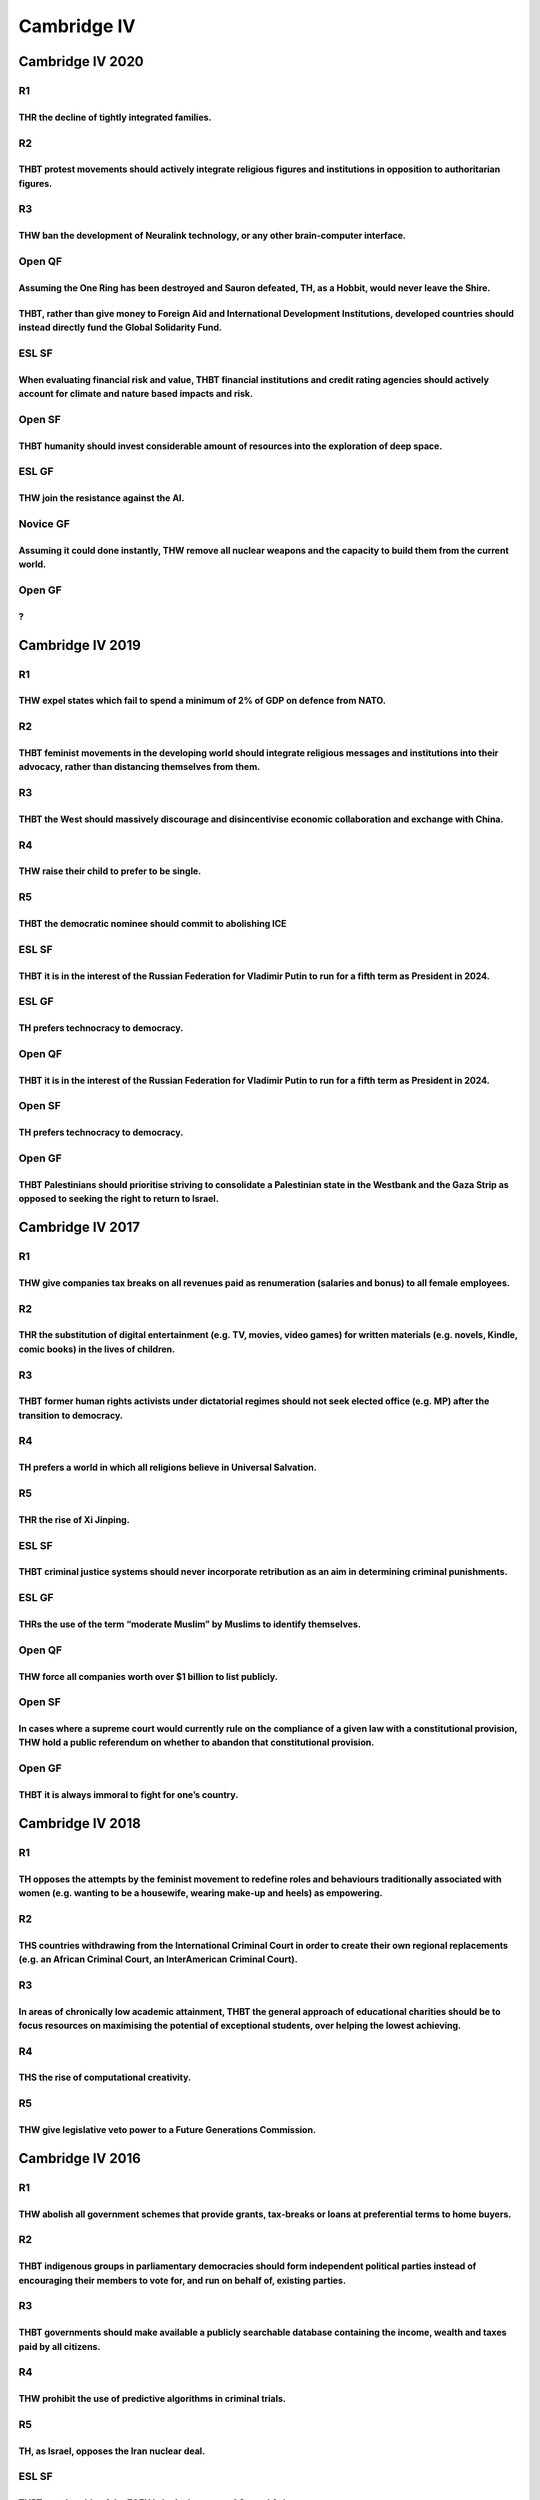 Cambridge IV
============

Cambridge IV 2020
-----------------

R1
~~

THR the decline of tightly integrated families.
^^^^^^^^^^^^^^^^^^^^^^^^^^^^^^^^^^^^^^^^^^^^^^^

R2
~~

THBT protest movements should actively integrate religious figures and institutions in opposition to authoritarian figures.
^^^^^^^^^^^^^^^^^^^^^^^^^^^^^^^^^^^^^^^^^^^^^^^^^^^^^^^^^^^^^^^^^^^^^^^^^^^^^^^^^^^^^^^^^^^^^^^^^^^^^^^^^^^^^^^^^^^^^^^^^^^

R3
~~

THW ban the development of Neuralink technology, or any other brain-computer interface.
^^^^^^^^^^^^^^^^^^^^^^^^^^^^^^^^^^^^^^^^^^^^^^^^^^^^^^^^^^^^^^^^^^^^^^^^^^^^^^^^^^^^^^^

Open QF
~~~~~~~

Assuming the One Ring has been destroyed and Sauron defeated, TH, as a Hobbit, would never leave the Shire.
^^^^^^^^^^^^^^^^^^^^^^^^^^^^^^^^^^^^^^^^^^^^^^^^^^^^^^^^^^^^^^^^^^^^^^^^^^^^^^^^^^^^^^^^^^^^^^^^^^^^^^^^^^^

THBT, rather than give money to Foreign Aid and International Development Institutions, developed countries should instead directly fund the Global Solidarity Fund.
^^^^^^^^^^^^^^^^^^^^^^^^^^^^^^^^^^^^^^^^^^^^^^^^^^^^^^^^^^^^^^^^^^^^^^^^^^^^^^^^^^^^^^^^^^^^^^^^^^^^^^^^^^^^^^^^^^^^^^^^^^^^^^^^^^^^^^^^^^^^^^^^^^^^^^^^^^^^^^^^^^^^

ESL SF
~~~~~~

When evaluating financial risk and value, THBT financial institutions and credit rating agencies should actively account for climate and nature based impacts and risk.
^^^^^^^^^^^^^^^^^^^^^^^^^^^^^^^^^^^^^^^^^^^^^^^^^^^^^^^^^^^^^^^^^^^^^^^^^^^^^^^^^^^^^^^^^^^^^^^^^^^^^^^^^^^^^^^^^^^^^^^^^^^^^^^^^^^^^^^^^^^^^^^^^^^^^^^^^^^^^^^^^^^^^^^

Open SF
~~~~~~~

THBT humanity should invest considerable amount of resources into the exploration of deep space.
^^^^^^^^^^^^^^^^^^^^^^^^^^^^^^^^^^^^^^^^^^^^^^^^^^^^^^^^^^^^^^^^^^^^^^^^^^^^^^^^^^^^^^^^^^^^^^^^

ESL GF
~~~~~~

THW join the resistance against the AI.
^^^^^^^^^^^^^^^^^^^^^^^^^^^^^^^^^^^^^^^

Novice GF
~~~~~~~~~

Assuming it could done instantly, THW remove all nuclear weapons and the capacity to build them from the current world.
^^^^^^^^^^^^^^^^^^^^^^^^^^^^^^^^^^^^^^^^^^^^^^^^^^^^^^^^^^^^^^^^^^^^^^^^^^^^^^^^^^^^^^^^^^^^^^^^^^^^^^^^^^^^^^^^^^^^^^^

Open GF
~~~~~~~

?
^

Cambridge IV 2019
-----------------

.. _r1-1:

R1
~~

THW expel states which fail to spend a minimum of 2% of GDP on defence from NATO.
^^^^^^^^^^^^^^^^^^^^^^^^^^^^^^^^^^^^^^^^^^^^^^^^^^^^^^^^^^^^^^^^^^^^^^^^^^^^^^^^^

.. _r2-1:

R2
~~

THBT feminist movements in the developing world should integrate religious messages and institutions into their advocacy, rather than distancing themselves from them.
^^^^^^^^^^^^^^^^^^^^^^^^^^^^^^^^^^^^^^^^^^^^^^^^^^^^^^^^^^^^^^^^^^^^^^^^^^^^^^^^^^^^^^^^^^^^^^^^^^^^^^^^^^^^^^^^^^^^^^^^^^^^^^^^^^^^^^^^^^^^^^^^^^^^^^^^^^^^^^^^^^^^^^

.. _r3-1:

R3
~~

THBT the West should massively discourage and disincentivise economic collaboration and exchange with China.
^^^^^^^^^^^^^^^^^^^^^^^^^^^^^^^^^^^^^^^^^^^^^^^^^^^^^^^^^^^^^^^^^^^^^^^^^^^^^^^^^^^^^^^^^^^^^^^^^^^^^^^^^^^^

R4
~~

THW raise their child to prefer to be single.
^^^^^^^^^^^^^^^^^^^^^^^^^^^^^^^^^^^^^^^^^^^^^

R5
~~

THBT the democratic nominee should commit to abolishing ICE
^^^^^^^^^^^^^^^^^^^^^^^^^^^^^^^^^^^^^^^^^^^^^^^^^^^^^^^^^^^

.. _esl-sf-1:

ESL SF
~~~~~~

THBT it is in the interest of the Russian Federation for Vladimir Putin to run for a fifth term as President in 2024.
^^^^^^^^^^^^^^^^^^^^^^^^^^^^^^^^^^^^^^^^^^^^^^^^^^^^^^^^^^^^^^^^^^^^^^^^^^^^^^^^^^^^^^^^^^^^^^^^^^^^^^^^^^^^^^^^^^^^^

.. _esl-gf-1:

ESL GF
~~~~~~

TH prefers technocracy to democracy.
^^^^^^^^^^^^^^^^^^^^^^^^^^^^^^^^^^^^

.. _open-qf-1:

Open QF
~~~~~~~

.. _thbt-it-is-in-the-interest-of-the-russian-federation-for-vladimir-putin-to-run-for-a-fifth-term-as-president-in-2024.-1:

THBT it is in the interest of the Russian Federation for Vladimir Putin to run for a fifth term as President in 2024.
^^^^^^^^^^^^^^^^^^^^^^^^^^^^^^^^^^^^^^^^^^^^^^^^^^^^^^^^^^^^^^^^^^^^^^^^^^^^^^^^^^^^^^^^^^^^^^^^^^^^^^^^^^^^^^^^^^^^^

.. _open-sf-1:

Open SF
~~~~~~~

.. _th-prefers-technocracy-to-democracy.-1:

TH prefers technocracy to democracy.
^^^^^^^^^^^^^^^^^^^^^^^^^^^^^^^^^^^^

.. _open-gf-1:

Open GF
~~~~~~~

THBT Palestinians should prioritise striving to consolidate a Palestinian state in the Westbank and the Gaza Strip as opposed to seeking the right to return to Israel.
^^^^^^^^^^^^^^^^^^^^^^^^^^^^^^^^^^^^^^^^^^^^^^^^^^^^^^^^^^^^^^^^^^^^^^^^^^^^^^^^^^^^^^^^^^^^^^^^^^^^^^^^^^^^^^^^^^^^^^^^^^^^^^^^^^^^^^^^^^^^^^^^^^^^^^^^^^^^^^^^^^^^^^^

Cambridge IV 2017
-----------------

.. _r1-2:

R1
~~

THW give companies tax breaks on all revenues paid as renumeration (salaries and bonus) to all female employees.
^^^^^^^^^^^^^^^^^^^^^^^^^^^^^^^^^^^^^^^^^^^^^^^^^^^^^^^^^^^^^^^^^^^^^^^^^^^^^^^^^^^^^^^^^^^^^^^^^^^^^^^^^^^^^^^^

.. _r2-2:

R2
~~

THR the substitution of digital entertainment (e.g. TV, movies, video games) for written materials (e.g. novels, Kindle, comic books) in the lives of children.
^^^^^^^^^^^^^^^^^^^^^^^^^^^^^^^^^^^^^^^^^^^^^^^^^^^^^^^^^^^^^^^^^^^^^^^^^^^^^^^^^^^^^^^^^^^^^^^^^^^^^^^^^^^^^^^^^^^^^^^^^^^^^^^^^^^^^^^^^^^^^^^^^^^^^^^^^^^^^^^

.. _r3-2:

R3
~~

THBT former human rights activists under dictatorial regimes should not seek elected office (e.g. MP) after the transition to democracy.
^^^^^^^^^^^^^^^^^^^^^^^^^^^^^^^^^^^^^^^^^^^^^^^^^^^^^^^^^^^^^^^^^^^^^^^^^^^^^^^^^^^^^^^^^^^^^^^^^^^^^^^^^^^^^^^^^^^^^^^^^^^^^^^^^^^^^^^^

.. _r4-1:

R4
~~

TH prefers a world in which all religions believe in Universal Salvation.
^^^^^^^^^^^^^^^^^^^^^^^^^^^^^^^^^^^^^^^^^^^^^^^^^^^^^^^^^^^^^^^^^^^^^^^^^

.. _r5-1:

R5
~~

THR the rise of Xi Jinping.
^^^^^^^^^^^^^^^^^^^^^^^^^^^

.. _esl-sf-2:

ESL SF
~~~~~~

THBT criminal justice systems should never incorporate retribution as an aim in determining criminal punishments.
^^^^^^^^^^^^^^^^^^^^^^^^^^^^^^^^^^^^^^^^^^^^^^^^^^^^^^^^^^^^^^^^^^^^^^^^^^^^^^^^^^^^^^^^^^^^^^^^^^^^^^^^^^^^^^^^^

.. _esl-gf-2:

ESL GF
~~~~~~

THRs the use of the term “moderate Muslim” by Muslims to identify themselves.
^^^^^^^^^^^^^^^^^^^^^^^^^^^^^^^^^^^^^^^^^^^^^^^^^^^^^^^^^^^^^^^^^^^^^^^^^^^^^

.. _open-qf-2:

Open QF
~~~~~~~

THW force all companies worth over $1 billion to list publicly.
^^^^^^^^^^^^^^^^^^^^^^^^^^^^^^^^^^^^^^^^^^^^^^^^^^^^^^^^^^^^^^^

.. _open-sf-2:

Open SF
~~~~~~~

In cases where a supreme court would currently rule on the compliance of a given law with a constitutional provision, THW hold a public referendum on whether to abandon that constitutional provision.
^^^^^^^^^^^^^^^^^^^^^^^^^^^^^^^^^^^^^^^^^^^^^^^^^^^^^^^^^^^^^^^^^^^^^^^^^^^^^^^^^^^^^^^^^^^^^^^^^^^^^^^^^^^^^^^^^^^^^^^^^^^^^^^^^^^^^^^^^^^^^^^^^^^^^^^^^^^^^^^^^^^^^^^^^^^^^^^^^^^^^^^^^^^^^^^^^^^^^^^

.. _open-gf-2:

Open GF
~~~~~~~

THBT it is always immoral to fight for one’s country.
^^^^^^^^^^^^^^^^^^^^^^^^^^^^^^^^^^^^^^^^^^^^^^^^^^^^^

Cambridge IV 2018
-----------------

.. _r1-3:

R1
~~

TH opposes the attempts by the feminist movement to redefine roles and behaviours traditionally associated with women (e.g. wanting to be a housewife, wearing make-up and heels) as empowering.
^^^^^^^^^^^^^^^^^^^^^^^^^^^^^^^^^^^^^^^^^^^^^^^^^^^^^^^^^^^^^^^^^^^^^^^^^^^^^^^^^^^^^^^^^^^^^^^^^^^^^^^^^^^^^^^^^^^^^^^^^^^^^^^^^^^^^^^^^^^^^^^^^^^^^^^^^^^^^^^^^^^^^^^^^^^^^^^^^^^^^^^^^^^^^^^^

.. _r2-3:

R2
~~

THS countries withdrawing from the International Criminal Court in order to create their own regional replacements (e.g. an African Criminal Court, an InterAmerican Criminal Court).
^^^^^^^^^^^^^^^^^^^^^^^^^^^^^^^^^^^^^^^^^^^^^^^^^^^^^^^^^^^^^^^^^^^^^^^^^^^^^^^^^^^^^^^^^^^^^^^^^^^^^^^^^^^^^^^^^^^^^^^^^^^^^^^^^^^^^^^^^^^^^^^^^^^^^^^^^^^^^^^^^^^^^^^^^^^^^^^^^^^^^

.. _r3-3:

R3
~~

In areas of chronically low academic attainment, THBT the general approach of educational charities should be to focus resources on maximising the potential of exceptional students, over helping the lowest achieving.
^^^^^^^^^^^^^^^^^^^^^^^^^^^^^^^^^^^^^^^^^^^^^^^^^^^^^^^^^^^^^^^^^^^^^^^^^^^^^^^^^^^^^^^^^^^^^^^^^^^^^^^^^^^^^^^^^^^^^^^^^^^^^^^^^^^^^^^^^^^^^^^^^^^^^^^^^^^^^^^^^^^^^^^^^^^^^^^^^^^^^^^^^^^^^^^^^^^^^^^^^^^^^^^^^^^^^^^^

.. _r4-2:

R4
~~

THS the rise of computational creativity.
^^^^^^^^^^^^^^^^^^^^^^^^^^^^^^^^^^^^^^^^^

.. _r5-2:

R5
~~

THW give legislative veto power to a Future Generations Commission.
^^^^^^^^^^^^^^^^^^^^^^^^^^^^^^^^^^^^^^^^^^^^^^^^^^^^^^^^^^^^^^^^^^^

Cambridge IV 2016
-----------------

.. _r1-4:

R1
~~

THW abolish all government schemes that provide grants, tax-breaks or loans at preferential terms to home buyers.
^^^^^^^^^^^^^^^^^^^^^^^^^^^^^^^^^^^^^^^^^^^^^^^^^^^^^^^^^^^^^^^^^^^^^^^^^^^^^^^^^^^^^^^^^^^^^^^^^^^^^^^^^^^^^^^^^

.. _r2-4:

R2
~~

THBT indigenous groups in parliamentary democracies should form independent political parties instead of encouraging their members to vote for, and run on behalf of, existing parties.
^^^^^^^^^^^^^^^^^^^^^^^^^^^^^^^^^^^^^^^^^^^^^^^^^^^^^^^^^^^^^^^^^^^^^^^^^^^^^^^^^^^^^^^^^^^^^^^^^^^^^^^^^^^^^^^^^^^^^^^^^^^^^^^^^^^^^^^^^^^^^^^^^^^^^^^^^^^^^^^^^^^^^^^^^^^^^^^^^^^^^^^

.. _r3-4:

R3
~~

THBT governments should make available a publicly searchable database containing the income, wealth and taxes paid by all citizens.
^^^^^^^^^^^^^^^^^^^^^^^^^^^^^^^^^^^^^^^^^^^^^^^^^^^^^^^^^^^^^^^^^^^^^^^^^^^^^^^^^^^^^^^^^^^^^^^^^^^^^^^^^^^^^^^^^^^^^^^^^^^^^^^^^^^

.. _r4-3:

R4
~~

THW prohibit the use of predictive algorithms in criminal trials.
^^^^^^^^^^^^^^^^^^^^^^^^^^^^^^^^^^^^^^^^^^^^^^^^^^^^^^^^^^^^^^^^^

.. _r5-3:

R5
~~

TH, as Israel, opposes the Iran nuclear deal.
^^^^^^^^^^^^^^^^^^^^^^^^^^^^^^^^^^^^^^^^^^^^^

.. _esl-sf-3:

ESL SF
~~~~~~

THBT membership of the EAEU is in the interests of Central Asian states.
^^^^^^^^^^^^^^^^^^^^^^^^^^^^^^^^^^^^^^^^^^^^^^^^^^^^^^^^^^^^^^^^^^^^^^^^

.. _esl-gf-3:

ESL GF
~~~~~~

THW allow individuals to sue the government when the government has failed to provide a basic standard of living.
^^^^^^^^^^^^^^^^^^^^^^^^^^^^^^^^^^^^^^^^^^^^^^^^^^^^^^^^^^^^^^^^^^^^^^^^^^^^^^^^^^^^^^^^^^^^^^^^^^^^^^^^^^^^^^^^^

.. _open-qf-3:

Open QF
~~~~~~~

THBT states should focus on negotiating bilateral trade agreements over large, regional agreements such as the TPP and RCEP.
^^^^^^^^^^^^^^^^^^^^^^^^^^^^^^^^^^^^^^^^^^^^^^^^^^^^^^^^^^^^^^^^^^^^^^^^^^^^^^^^^^^^^^^^^^^^^^^^^^^^^^^^^^^^^^^^^^^^^^^^^^^^

.. _open-gf-3:

Open GF
~~~~~~~

TH prefers a world in which Islam is structured around a strong, central governing authority (e.g. The Pope in Catholicism).
^^^^^^^^^^^^^^^^^^^^^^^^^^^^^^^^^^^^^^^^^^^^^^^^^^^^^^^^^^^^^^^^^^^^^^^^^^^^^^^^^^^^^^^^^^^^^^^^^^^^^^^^^^^^^^^^^^^^^^^^^^^^

Cambridge IV 2015
-----------------

.. _r1-5:

R1
~~

THBT medical staff should be able to opt out of providing treatments on religious or ethical grounds.
^^^^^^^^^^^^^^^^^^^^^^^^^^^^^^^^^^^^^^^^^^^^^^^^^^^^^^^^^^^^^^^^^^^^^^^^^^^^^^^^^^^^^^^^^^^^^^^^^^^^^

.. _r2-5:

R2
~~

THR the eastward expansion of the European Union during and since 2004.
^^^^^^^^^^^^^^^^^^^^^^^^^^^^^^^^^^^^^^^^^^^^^^^^^^^^^^^^^^^^^^^^^^^^^^^

.. _r3-5:

R3
~~

THW prefer a world without religious beliefs.
^^^^^^^^^^^^^^^^^^^^^^^^^^^^^^^^^^^^^^^^^^^^^

.. _r4-4:

R4
~~

THBT Israel should have continued the occupation of Gaza
^^^^^^^^^^^^^^^^^^^^^^^^^^^^^^^^^^^^^^^^^^^^^^^^^^^^^^^^

.. _r5-4:

R5
~~

THBT educational institutions should never attempt to restrict the freedom of expression of students or staff (except when mandated by law).
^^^^^^^^^^^^^^^^^^^^^^^^^^^^^^^^^^^^^^^^^^^^^^^^^^^^^^^^^^^^^^^^^^^^^^^^^^^^^^^^^^^^^^^^^^^^^^^^^^^^^^^^^^^^^^^^^^^^^^^^^^^^^^^^^^^^^^^^^^^^

.. _esl-sf-4:

ESL SF
~~~~~~

THR the perception that soldiers are heroes.
^^^^^^^^^^^^^^^^^^^^^^^^^^^^^^^^^^^^^^^^^^^^

.. _esl-gf-4:

ESL GF
~~~~~~

THBT Saudi Arabia should limit participation in the Hajj to the citizens of countries that are committed to taking direct action against IS.
^^^^^^^^^^^^^^^^^^^^^^^^^^^^^^^^^^^^^^^^^^^^^^^^^^^^^^^^^^^^^^^^^^^^^^^^^^^^^^^^^^^^^^^^^^^^^^^^^^^^^^^^^^^^^^^^^^^^^^^^^^^^^^^^^^^^^^^^^^^^

.. _open-qf-4:

Open QF
~~~~~~~

THR the partition of India.
^^^^^^^^^^^^^^^^^^^^^^^^^^^

.. _open-sf-3:

Open SF
~~~~~~~

TH opposes the Sharing Economy.
^^^^^^^^^^^^^^^^^^^^^^^^^^^^^^^

.. _open-gf-4:

Open GF
~~~~~~~

THBT the international community should pay countries near to conflict zones to process, settle and restrict the further movement of refugees.
^^^^^^^^^^^^^^^^^^^^^^^^^^^^^^^^^^^^^^^^^^^^^^^^^^^^^^^^^^^^^^^^^^^^^^^^^^^^^^^^^^^^^^^^^^^^^^^^^^^^^^^^^^^^^^^^^^^^^^^^^^^^^^^^^^^^^^^^^^^^^^

Cambridge IV 2014
-----------------

.. _r1-6:

R1
~~

THW not punish those who live below the poverty line for economic crimes, e.g. theft
^^^^^^^^^^^^^^^^^^^^^^^^^^^^^^^^^^^^^^^^^^^^^^^^^^^^^^^^^^^^^^^^^^^^^^^^^^^^^^^^^^^^

.. _r2-6:

R2
~~

This House, as a superhero, would agree to use their powers solely in service of the democratic state
^^^^^^^^^^^^^^^^^^^^^^^^^^^^^^^^^^^^^^^^^^^^^^^^^^^^^^^^^^^^^^^^^^^^^^^^^^^^^^^^^^^^^^^^^^^^^^^^^^^^^

.. _r3-6:

R3
~~

THS the objectification of men in popular culture.
^^^^^^^^^^^^^^^^^^^^^^^^^^^^^^^^^^^^^^^^^^^^^^^^^^

.. _r4-5:

R4
~~

THW require that any houses or apartments left vacant for six months or more be surrendered to the State.
^^^^^^^^^^^^^^^^^^^^^^^^^^^^^^^^^^^^^^^^^^^^^^^^^^^^^^^^^^^^^^^^^^^^^^^^^^^^^^^^^^^^^^^^^^^^^^^^^^^^^^^^^

.. _r5-5:

R5
~~

THBT Western foreign policy should abandon attempts to universalise liberal values
^^^^^^^^^^^^^^^^^^^^^^^^^^^^^^^^^^^^^^^^^^^^^^^^^^^^^^^^^^^^^^^^^^^^^^^^^^^^^^^^^^

.. _esl-sf-5:

ESL SF
~~~~~~

THBT Google should inform the authorities about suicide searches
^^^^^^^^^^^^^^^^^^^^^^^^^^^^^^^^^^^^^^^^^^^^^^^^^^^^^^^^^^^^^^^^

.. _esl-gf-5:

ESL GF
~~~~~~

Assuming the existence of a gay gene, THW disproportionately favour embryos that possess it in IVF.
^^^^^^^^^^^^^^^^^^^^^^^^^^^^^^^^^^^^^^^^^^^^^^^^^^^^^^^^^^^^^^^^^^^^^^^^^^^^^^^^^^^^^^^^^^^^^^^^^^^

.. _open-qf-5:

Open QF
~~~~~~~

THW prohibit all research aiming to create sentient artificial intelligences.
^^^^^^^^^^^^^^^^^^^^^^^^^^^^^^^^^^^^^^^^^^^^^^^^^^^^^^^^^^^^^^^^^^^^^^^^^^^^^

.. _open-sf-4:

Open SF
~~~~~~~

THS the New Atheism movement
^^^^^^^^^^^^^^^^^^^^^^^^^^^^

.. _open-gf-5:

Open GF
~~~~~~~

THBT unpaid domestic workers should strike for state pay
^^^^^^^^^^^^^^^^^^^^^^^^^^^^^^^^^^^^^^^^^^^^^^^^^^^^^^^^

Cambridge IV 2013
-----------------

.. _r1-7:

R1
~~

THW give primates (e.g. monkeys) and cetaceans (e.g. dolphins) the same rights to life, freedom from physical harm, and freedom of movement as humans.
^^^^^^^^^^^^^^^^^^^^^^^^^^^^^^^^^^^^^^^^^^^^^^^^^^^^^^^^^^^^^^^^^^^^^^^^^^^^^^^^^^^^^^^^^^^^^^^^^^^^^^^^^^^^^^^^^^^^^^^^^^^^^^^^^^^^^^^^^^^^^^^^^^^^^^

.. _r2-7:

R2
~~

THBT developed countries should set maximum rents for residential properties in large urban centres.
^^^^^^^^^^^^^^^^^^^^^^^^^^^^^^^^^^^^^^^^^^^^^^^^^^^^^^^^^^^^^^^^^^^^^^^^^^^^^^^^^^^^^^^^^^^^^^^^^^^^

.. _r3-7:

R3
~~

THBT, despite the expressed wishes of the Pakistani government, the United States should continue to target the leaders of Tehrik-i-Talibani (Pakistani Taliban).
^^^^^^^^^^^^^^^^^^^^^^^^^^^^^^^^^^^^^^^^^^^^^^^^^^^^^^^^^^^^^^^^^^^^^^^^^^^^^^^^^^^^^^^^^^^^^^^^^^^^^^^^^^^^^^^^^^^^^^^^^^^^^^^^^^^^^^^^^^^^^^^^^^^^^^^^^^^^^^^^^

.. _r4-6:

R4
~~

THW break up banks, like Goldman Sachs, JP Morgan Chase and HSBC, that are deemed ’too big to fail’.
^^^^^^^^^^^^^^^^^^^^^^^^^^^^^^^^^^^^^^^^^^^^^^^^^^^^^^^^^^^^^^^^^^^^^^^^^^^^^^^^^^^^^^^^^^^^^^^^^^^^

.. _r5-6:

R5
~~

THW ban religious charities from engaging inproselytisation
^^^^^^^^^^^^^^^^^^^^^^^^^^^^^^^^^^^^^^^^^^^^^^^^^^^^^^^^^^^

.. _open-qf-6:

Open QF
~~~~~~~

THBT the Republican and Democratic Parties should select its candidates (for congress/senate/presidential post) through a vote by the party leaders rather than through primaries.
^^^^^^^^^^^^^^^^^^^^^^^^^^^^^^^^^^^^^^^^^^^^^^^^^^^^^^^^^^^^^^^^^^^^^^^^^^^^^^^^^^^^^^^^^^^^^^^^^^^^^^^^^^^^^^^^^^^^^^^^^^^^^^^^^^^^^^^^^^^^^^^^^^^^^^^^^^^^^^^^^^^^^^^^^^^^^^^^^^

.. _esl-sf-6:

ESL SF
~~~~~~

THW prevent those who deny climate change from seeking political office.
^^^^^^^^^^^^^^^^^^^^^^^^^^^^^^^^^^^^^^^^^^^^^^^^^^^^^^^^^^^^^^^^^^^^^^^^

.. _open-sf-5:

Open SF
~~~~~~~

Instead of creating a Jewish state in the British Mandate of Palestine, with the benefit of hindsight THW have created a Jewish State in Germany.
^^^^^^^^^^^^^^^^^^^^^^^^^^^^^^^^^^^^^^^^^^^^^^^^^^^^^^^^^^^^^^^^^^^^^^^^^^^^^^^^^^^^^^^^^^^^^^^^^^^^^^^^^^^^^^^^^^^^^^^^^^^^^^^^^^^^^^^^^^^^^^^^^

ESL Grand GF
~~~~~~~~~~~~

It should be the policy of the US to conduct all of its military intreventions unilaterally.
^^^^^^^^^^^^^^^^^^^^^^^^^^^^^^^^^^^^^^^^^^^^^^^^^^^^^^^^^^^^^^^^^^^^^^^^^^^^^^^^^^^^^^^^^^^^

Open Grand GF
~~~~~~~~~~~~~

THBT it is in the west’s interest for Assad to decisively win the Syrian Civil War.
^^^^^^^^^^^^^^^^^^^^^^^^^^^^^^^^^^^^^^^^^^^^^^^^^^^^^^^^^^^^^^^^^^^^^^^^^^^^^^^^^^^

Cambridge IV 2012
-----------------

.. _r1-8:

R1
~~

THBT The State Should Pay A Living Wage To Stay At Home Parents.
^^^^^^^^^^^^^^^^^^^^^^^^^^^^^^^^^^^^^^^^^^^^^^^^^^^^^^^^^^^^^^^^

.. _r2-8:

R2
~~

THB All Donor Countries Should Freeze Aid to Rwanda..
^^^^^^^^^^^^^^^^^^^^^^^^^^^^^^^^^^^^^^^^^^^^^^^^^^^^^

.. _r3-8:

R3
~~

THW Hold the Senior Executives of Major Banks and Rating Agencies criminally liable for their companies’ actions during the Global Financial Crisis
^^^^^^^^^^^^^^^^^^^^^^^^^^^^^^^^^^^^^^^^^^^^^^^^^^^^^^^^^^^^^^^^^^^^^^^^^^^^^^^^^^^^^^^^^^^^^^^^^^^^^^^^^^^^^^^^^^^^^^^^^^^^^^^^^^^^^^^^^^^^^^^^^^^

.. _r4-7:

R4
~~

THBT Democratic Reform is More Important than Economic Growth for China
^^^^^^^^^^^^^^^^^^^^^^^^^^^^^^^^^^^^^^^^^^^^^^^^^^^^^^^^^^^^^^^^^^^^^^^

.. _r5-7:

R5
~~

THW Never Allow Prosecutors to Offer Reduced Sentences or Lesser Charges in Exchange for Testifying Against Others.
^^^^^^^^^^^^^^^^^^^^^^^^^^^^^^^^^^^^^^^^^^^^^^^^^^^^^^^^^^^^^^^^^^^^^^^^^^^^^^^^^^^^^^^^^^^^^^^^^^^^^^^^^^^^^^^^^^^

.. _open-qf-7:

Open QF
~~~~~~~

TH Regrets the Rise of the 24 Hour News Media
^^^^^^^^^^^^^^^^^^^^^^^^^^^^^^^^^^^^^^^^^^^^^

.. _open-sf-6:

Open SF
~~~~~~~

THBT All Companies Should Be At Least 75% Owned By Their Workforce, in Equal Shares
^^^^^^^^^^^^^^^^^^^^^^^^^^^^^^^^^^^^^^^^^^^^^^^^^^^^^^^^^^^^^^^^^^^^^^^^^^^^^^^^^^^

.. _esl-sf-7:

ESL SF
~~~~~~

.. _section-1:

???
^^^

.. _esl-gf-6:

ESL GF
~~~~~~

THBT that Japan Should Not Abandon Nuclear Power
^^^^^^^^^^^^^^^^^^^^^^^^^^^^^^^^^^^^^^^^^^^^^^^^

Grand GF
~~~~~~~~

THBT Egypt Should Provide a Military Security Guarantee Against The Invasion of Gaza
^^^^^^^^^^^^^^^^^^^^^^^^^^^^^^^^^^^^^^^^^^^^^^^^^^^^^^^^^^^^^^^^^^^^^^^^^^^^^^^^^^^^

Cambridge IV 2010
-----------------

.. _r1-9:

R1
~~

THBT all jurisdictions should recognize pre-nuptial agreements as binding on the parties in case of divorce.
^^^^^^^^^^^^^^^^^^^^^^^^^^^^^^^^^^^^^^^^^^^^^^^^^^^^^^^^^^^^^^^^^^^^^^^^^^^^^^^^^^^^^^^^^^^^^^^^^^^^^^^^^^^^

.. _r2-9:

R2
~~

THBT western governments should fund Madrasahs abroad.
^^^^^^^^^^^^^^^^^^^^^^^^^^^^^^^^^^^^^^^^^^^^^^^^^^^^^^

.. _r3-9:

R3
~~

THW make casinos and bookmakers liable for the debt of problem gamblers.
^^^^^^^^^^^^^^^^^^^^^^^^^^^^^^^^^^^^^^^^^^^^^^^^^^^^^^^^^^^^^^^^^^^^^^^^

.. _r4-8:

R4
~~

THW disband the UN.
^^^^^^^^^^^^^^^^^^^

.. _r5-8:

R5
~~

THBT governments should provide free drugs to addicts.
^^^^^^^^^^^^^^^^^^^^^^^^^^^^^^^^^^^^^^^^^^^^^^^^^^^^^^

SF(ESL)
~~~~~~~

THW not allow corporations to donate to any political party or election campaign.
^^^^^^^^^^^^^^^^^^^^^^^^^^^^^^^^^^^^^^^^^^^^^^^^^^^^^^^^^^^^^^^^^^^^^^^^^^^^^^^^^

GF(ESL)
~~~~~~~

THW send private military contractors to police high crime areas.
^^^^^^^^^^^^^^^^^^^^^^^^^^^^^^^^^^^^^^^^^^^^^^^^^^^^^^^^^^^^^^^^^

QF
~~

THBT development countries should create special economic zones.
^^^^^^^^^^^^^^^^^^^^^^^^^^^^^^^^^^^^^^^^^^^^^^^^^^^^^^^^^^^^^^^^

SF
~~

THW compel all news organizations to adhere to political balance regulations.
^^^^^^^^^^^^^^^^^^^^^^^^^^^^^^^^^^^^^^^^^^^^^^^^^^^^^^^^^^^^^^^^^^^^^^^^^^^^^

GF
~~

THB in the virtue of a disproportional military response.
^^^^^^^^^^^^^^^^^^^^^^^^^^^^^^^^^^^^^^^^^^^^^^^^^^^^^^^^^

Cambridge IV 2009
-----------------

.. _r1-10:

R1
~~

THW reduce welfare payments to parents whose children break the law.
^^^^^^^^^^^^^^^^^^^^^^^^^^^^^^^^^^^^^^^^^^^^^^^^^^^^^^^^^^^^^^^^^^^^

.. _r2-10:

R2
~~

THBT it should be illegal to incite others to boycott an election.
^^^^^^^^^^^^^^^^^^^^^^^^^^^^^^^^^^^^^^^^^^^^^^^^^^^^^^^^^^^^^^^^^^

.. _r3-10:

R3
~~

THW replay international sporting events if an extreme umpiring error affects the result.
^^^^^^^^^^^^^^^^^^^^^^^^^^^^^^^^^^^^^^^^^^^^^^^^^^^^^^^^^^^^^^^^^^^^^^^^^^^^^^^^^^^^^^^^^

.. _r4-9:

R4
~~

THBT the USA should pay war reparations to Vietnam.
^^^^^^^^^^^^^^^^^^^^^^^^^^^^^^^^^^^^^^^^^^^^^^^^^^^

.. _r5-9:

R5
~~

THW allow children over the age of 13 to obtain gender-reassignment surgery without parental consent.
^^^^^^^^^^^^^^^^^^^^^^^^^^^^^^^^^^^^^^^^^^^^^^^^^^^^^^^^^^^^^^^^^^^^^^^^^^^^^^^^^^^^^^^^^^^^^^^^^^^^^

.. _qf-1:

QF
~~

THBT California should create high schools that teach primarily in Spanish.
^^^^^^^^^^^^^^^^^^^^^^^^^^^^^^^^^^^^^^^^^^^^^^^^^^^^^^^^^^^^^^^^^^^^^^^^^^^

.. _sf-1:

SF
~~

THBT the State should refuse to assist in rebuilding areas prone to natural disasters.
^^^^^^^^^^^^^^^^^^^^^^^^^^^^^^^^^^^^^^^^^^^^^^^^^^^^^^^^^^^^^^^^^^^^^^^^^^^^^^^^^^^^^^

.. _gfesl-1:

GF(ESL)
~~~~~~~

THW allow the conception of children using the sperm of someone who has died.
^^^^^^^^^^^^^^^^^^^^^^^^^^^^^^^^^^^^^^^^^^^^^^^^^^^^^^^^^^^^^^^^^^^^^^^^^^^^^

.. _gf-1:

GF
~~

THBT Western Nations should use military force to rescue journalists captured by the enemy.
^^^^^^^^^^^^^^^^^^^^^^^^^^^^^^^^^^^^^^^^^^^^^^^^^^^^^^^^^^^^^^^^^^^^^^^^^^^^^^^^^^^^^^^^^^^

Cambridge IV 2008(Theme: Famous Last Words)
-------------------------------------------

.. _r1-11:

R1
~~

TH should never have switched from Scotch to Martinis. (Humphrey Bogart)
^^^^^^^^^^^^^^^^^^^^^^^^^^^^^^^^^^^^^^^^^^^^^^^^^^^^^^^^^^^^^^^^^^^^^^^^

.. _r2-11:

R2
~~

THW strive on with mindfulness. (Siddhartha Gautama Buddha)
^^^^^^^^^^^^^^^^^^^^^^^^^^^^^^^^^^^^^^^^^^^^^^^^^^^^^^^^^^^

.. _r3-11:

R3
~~

THW bugger Bognor. (King George V)
^^^^^^^^^^^^^^^^^^^^^^^^^^^^^^^^^^

.. _r4-10:

R4
~~

THW live as a philosopher, and die as a Christian. (Giacomo Casanova)
^^^^^^^^^^^^^^^^^^^^^^^^^^^^^^^^^^^^^^^^^^^^^^^^^^^^^^^^^^^^^^^^^^^^^

.. _r5-10:

R5
~~

THBT / light light I mean / never there he will never / never anything / there / any more. (Malone from “Malone Dies” by Samuel Beckett)
^^^^^^^^^^^^^^^^^^^^^^^^^^^^^^^^^^^^^^^^^^^^^^^^^^^^^^^^^^^^^^^^^^^^^^^^^^^^^^^^^^^^^^^^^^^^^^^^^^^^^^^^^^^^^^^^^^^^^^^^^^^^^^^^^^^^^^^^

.. _esl-sf-8:

ESL SF
~~~~~~

TH is going outside. It may be some time. (Captain Lawrence Oates)
^^^^^^^^^^^^^^^^^^^^^^^^^^^^^^^^^^^^^^^^^^^^^^^^^^^^^^^^^^^^^^^^^^

.. _esl-gf-7:

ESL GF
~~~~~~

THBT the rest is silence. (Hamlet)
^^^^^^^^^^^^^^^^^^^^^^^^^^^^^^^^^^

.. _qf-2:

QF
~~

THBT the bastards got us but they won’t get everybody. (Alexander Litvinenko)
^^^^^^^^^^^^^^^^^^^^^^^^^^^^^^^^^^^^^^^^^^^^^^^^^^^^^^^^^^^^^^^^^^^^^^^^^^^^^

.. _sf-2:

SF
~~

TH told you it was ill. (Spike Milligan”s epitaph)
^^^^^^^^^^^^^^^^^^^^^^^^^^^^^^^^^^^^^^^^^^^^^^^^^^

.. _gf-2:

GF
~~

THBT last words are for fools who haven’t said enough. (Karl Marx)
^^^^^^^^^^^^^^^^^^^^^^^^^^^^^^^^^^^^^^^^^^^^^^^^^^^^^^^^^^^^^^^^^^

Cambridge IV 2006(Theme: Professional Wrestling Catchphrases)
-------------------------------------------------------------

.. _r1-12:

R1
~~

THW be serious for a moment.
^^^^^^^^^^^^^^^^^^^^^^^^^^^^

.. _r2-12:

R2
~~

THBT everybody’s got a price.
^^^^^^^^^^^^^^^^^^^^^^^^^^^^^

.. _r3-12:

R3
~~

TH doesn’t hate the player, it hates the game.
^^^^^^^^^^^^^^^^^^^^^^^^^^^^^^^^^^^^^^^^^^^^^^

.. _r4-11:

R4
~~

THBT you should win if you can, lose if you must, but always cheat.
^^^^^^^^^^^^^^^^^^^^^^^^^^^^^^^^^^^^^^^^^^^^^^^^^^^^^^^^^^^^^^^^^^^

.. _r5-11:

R5
~~

TH is here to kick ass and chew bubblegum… and it’s all out of gum.
^^^^^^^^^^^^^^^^^^^^^^^^^^^^^^^^^^^^^^^^^^^^^^^^^^^^^^^^^^^^^^^^^^^

.. _sf-3:

SF
~~

THBT to be the man you’ve got to beat the man.
^^^^^^^^^^^^^^^^^^^^^^^^^^^^^^^^^^^^^^^^^^^^^^

.. _gf-3:

GF
~~

TH can smell what The Rock is cooking.
^^^^^^^^^^^^^^^^^^^^^^^^^^^^^^^^^^^^^^

Cambridge IV 2005(Theme: Song titles by Bob Marley)
---------------------------------------------------

.. _r1-13:

R1
~~

THW set all the prisoners free.
^^^^^^^^^^^^^^^^^^^^^^^^^^^^^^^

.. _r2-13:

R2
~~

THBT talk is cheap.
^^^^^^^^^^^^^^^^^^^

.. _r3-13:

R3
~~

THBT if you’ve got the groove all night it’s all right.
^^^^^^^^^^^^^^^^^^^^^^^^^^^^^^^^^^^^^^^^^^^^^^^^^^^^^^^

.. _r4-12:

R4
~~

THW let the system make you kill your brotherman.
^^^^^^^^^^^^^^^^^^^^^^^^^^^^^^^^^^^^^^^^^^^^^^^^^

.. _r5-12:

R5
~~

THBT in this great future you can’t forget your past.
^^^^^^^^^^^^^^^^^^^^^^^^^^^^^^^^^^^^^^^^^^^^^^^^^^^^^

.. _sf-4:

SF
~~

THBT if there is no woman there is no cry.
^^^^^^^^^^^^^^^^^^^^^^^^^^^^^^^^^^^^^^^^^^

.. _gf-4:

GF
~~

THW shoot the sheriff.
^^^^^^^^^^^^^^^^^^^^^^

Cambridge IV 2004(Theme: West Wing theme)
-----------------------------------------

.. _r1-14:

R1
~~

THB in a constituency of one.
^^^^^^^^^^^^^^^^^^^^^^^^^^^^^

.. _r2-14:

R2
~~

THW fight the war at home.
^^^^^^^^^^^^^^^^^^^^^^^^^^

.. _r3-14:

R3
~~

THW rely on evidence of things unseen.
^^^^^^^^^^^^^^^^^^^^^^^^^^^^^^^^^^^^^^

.. _r4-13:

R4
~~

THW lend a hand to the crackpots and these women.
^^^^^^^^^^^^^^^^^^^^^^^^^^^^^^^^^^^^^^^^^^^^^^^^^

.. _r5-13:

R5
~~

THW deal with the Indians in the lobby.
^^^^^^^^^^^^^^^^^^^^^^^^^^^^^^^^^^^^^^^

.. _sf-5:

SF
~~

THBT if somebody’s going to emergency, somebody’s going to jail.
^^^^^^^^^^^^^^^^^^^^^^^^^^^^^^^^^^^^^^^^^^^^^^^^^^^^^^^^^^^^^^^^

.. _gf-5:

GF
~~

THW wear the black Vera Wang.
^^^^^^^^^^^^^^^^^^^^^^^^^^^^^

Cambridge IV 2003
-----------------

.. _gf-6:

GF
~~

THW blast the world free from history.
^^^^^^^^^^^^^^^^^^^^^^^^^^^^^^^^^^^^^^

Cambridge IV 2001
-----------------

.. _gf-7:

GF
~~

THBT the plaque for second place is in the ladies’ room.
^^^^^^^^^^^^^^^^^^^^^^^^^^^^^^^^^^^^^^^^^^^^^^^^^^^^^^^^
